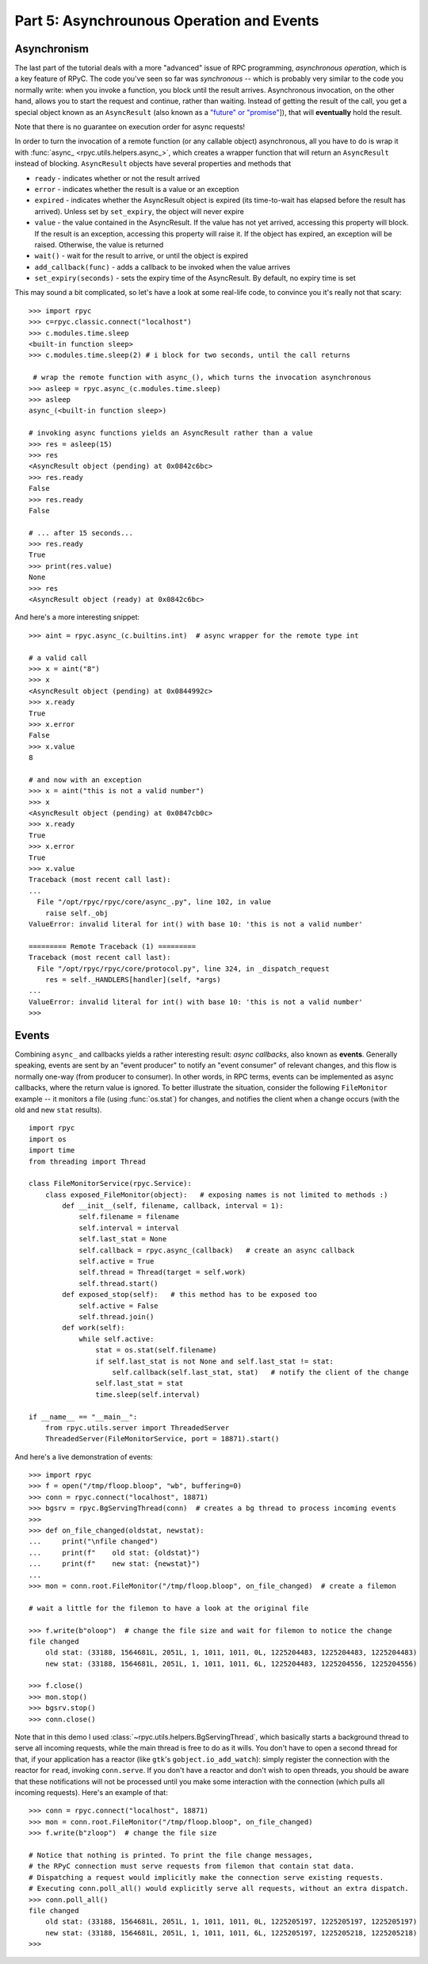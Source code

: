 .. _tut5:

Part 5: Asynchrounous Operation and Events
==========================================

Asynchronism
------------
The last part of the tutorial deals with a more "advanced" issue of RPC programming,
*asynchronous operation*, which is a key feature of RPyC. The code you've seen so far was
*synchronous* -- which is probably very similar to the code you normally write:
when you invoke a function, you block until the result arrives. Asynchronous invocation,
on the other hand, allows you to start the request and continue, rather than waiting.
Instead of getting the result of the call, you get a special object known as an
``AsyncResult`` (also known as a `"future" or "promise" <http://en.wikipedia.org/wiki/Futures_and_promises>`_]),
that will **eventually** hold the result.

Note that there is no guarantee on execution order for async requests!

In order to turn the invocation of a remote function (or any callable object) asynchronous,
all you have to do is wrap it with :func:`async_ <rpyc.utils.helpers.async_>`, which creates a
wrapper function that will return an ``AsyncResult`` instead of blocking. ``AsyncResult``
objects have several properties and methods that

* ``ready`` - indicates whether or not the result arrived

* ``error`` - indicates whether the result is a value or an exception

* ``expired`` - indicates whether the AsyncResult object is expired (its time-to-wait has
  elapsed before the result has arrived). Unless set by ``set_expiry``, the object will
  never expire

* ``value`` - the value contained in the AsyncResult. If the value has not yet arrived,
  accessing this property will block. If the result is an exception, accessing this property
  will raise it. If the object has expired, an exception will be raised. Otherwise, the
  value is returned

* ``wait()`` - wait for the result to arrive, or until the object is expired

* ``add_callback(func)`` - adds a callback to be invoked when the value arrives

* ``set_expiry(seconds)`` - sets the expiry time of the AsyncResult. By default, no
  expiry time is set

This may sound a bit complicated, so let's have a look at some real-life code, to convince you
it's really not that scary::

    >>> import rpyc
    >>> c=rpyc.classic.connect("localhost")
    >>> c.modules.time.sleep
    <built-in function sleep>
    >>> c.modules.time.sleep(2) # i block for two seconds, until the call returns

     # wrap the remote function with async_(), which turns the invocation asynchronous
    >>> asleep = rpyc.async_(c.modules.time.sleep)
    >>> asleep
    async_(<built-in function sleep>)

    # invoking async functions yields an AsyncResult rather than a value
    >>> res = asleep(15)
    >>> res
    <AsyncResult object (pending) at 0x0842c6bc>
    >>> res.ready
    False
    >>> res.ready
    False

    # ... after 15 seconds...
    >>> res.ready
    True
    >>> print(res.value)
    None
    >>> res
    <AsyncResult object (ready) at 0x0842c6bc>

And here's a more interesting snippet::

    >>> aint = rpyc.async_(c.builtins.int)  # async wrapper for the remote type int

    # a valid call
    >>> x = aint("8")
    >>> x
    <AsyncResult object (pending) at 0x0844992c>
    >>> x.ready
    True
    >>> x.error
    False
    >>> x.value
    8

    # and now with an exception
    >>> x = aint("this is not a valid number")
    >>> x
    <AsyncResult object (pending) at 0x0847cb0c>
    >>> x.ready
    True
    >>> x.error
    True
    >>> x.value
    Traceback (most recent call last):
    ...
      File "/opt/rpyc/rpyc/core/async_.py", line 102, in value
        raise self._obj
    ValueError: invalid literal for int() with base 10: 'this is not a valid number'

    ========= Remote Traceback (1) =========
    Traceback (most recent call last):
      File "/opt/rpyc/rpyc/core/protocol.py", line 324, in _dispatch_request
        res = self._HANDLERS[handler](self, *args)
    ...
    ValueError: invalid literal for int() with base 10: 'this is not a valid number'
    >>>

.. _tut5-events:

Events
------
Combining ``async_`` and callbacks yields a rather interesting result: *async callbacks*,
also known as **events**. Generally speaking, events are sent by an "event producer" to
notify an "event consumer" of relevant changes, and this flow is normally one-way
(from producer to consumer). In other words, in RPC terms, events can be implemented as
async callbacks, where the return value is ignored. To better illustrate the situation,
consider the following ``FileMonitor`` example -- it monitors a file
(using :func:`os.stat`) for changes, and notifies the client when a change occurs
(with the old and new ``stat`` results). ::

    import rpyc
    import os
    import time
    from threading import Thread

    class FileMonitorService(rpyc.Service):
        class exposed_FileMonitor(object):   # exposing names is not limited to methods :)
            def __init__(self, filename, callback, interval = 1):
                self.filename = filename
                self.interval = interval
                self.last_stat = None
                self.callback = rpyc.async_(callback)   # create an async callback
                self.active = True
                self.thread = Thread(target = self.work)
                self.thread.start()
            def exposed_stop(self):   # this method has to be exposed too
                self.active = False
                self.thread.join()
            def work(self):
                while self.active:
                    stat = os.stat(self.filename)
                    if self.last_stat is not None and self.last_stat != stat:
                        self.callback(self.last_stat, stat)   # notify the client of the change
                    self.last_stat = stat
                    time.sleep(self.interval)

    if __name__ == "__main__":
        from rpyc.utils.server import ThreadedServer
        ThreadedServer(FileMonitorService, port = 18871).start()


And here's a live demonstration of events::

    >>> import rpyc
    >>> f = open("/tmp/floop.bloop", "wb", buffering=0)
    >>> conn = rpyc.connect("localhost", 18871)
    >>> bgsrv = rpyc.BgServingThread(conn)  # creates a bg thread to process incoming events
    >>>
    >>> def on_file_changed(oldstat, newstat):
    ...     print("\nfile changed")
    ...     print(f"    old stat: {oldstat}")
    ...     print(f"    new stat: {newstat}")
    ...
    >>> mon = conn.root.FileMonitor("/tmp/floop.bloop", on_file_changed)  # create a filemon

    # wait a little for the filemon to have a look at the original file

    >>> f.write(b"oloop")  # change the file size and wait for filemon to notice the change
    file changed
        old stat: (33188, 1564681L, 2051L, 1, 1011, 1011, 0L, 1225204483, 1225204483, 1225204483)
        new stat: (33188, 1564681L, 2051L, 1, 1011, 1011, 6L, 1225204483, 1225204556, 1225204556)

    >>> f.close()
    >>> mon.stop()
    >>> bgsrv.stop()
    >>> conn.close()

Note that in this demo I used :class:`~rpyc.utils.helpers.BgServingThread`,
which basically starts a background thread to serve all incoming requests, while the main
thread is free to do as it wills. You don't have to open a second thread for that,
if your application has a reactor (like ``gtk``'s ``gobject.io_add_watch``): simply register
the connection with the reactor for ``read``, invoking ``conn.serve``. If you don't have a
reactor and don't wish to open threads, you should be aware that these notifications will
not be processed until you make some interaction with the connection (which pulls all
incoming requests). Here's an example of that::

    >>> conn = rpyc.connect("localhost", 18871)
    >>> mon = conn.root.FileMonitor("/tmp/floop.bloop", on_file_changed)
    >>> f.write(b"zloop")  # change the file size 

    # Notice that nothing is printed. To print the file change messages,
    # the RPyC connection must serve requests from filemon that contain stat data.
    # Dispatching a request would implicitly make the connection serve existing requests.
    # Executing conn.poll_all() would explicitly serve all requests, without an extra dispatch.
    >>> conn.poll_all()
    file changed
        old stat: (33188, 1564681L, 2051L, 1, 1011, 1011, 0L, 1225205197, 1225205197, 1225205197)
        new stat: (33188, 1564681L, 2051L, 1, 1011, 1011, 6L, 1225205197, 1225205218, 1225205218)
    >>>
